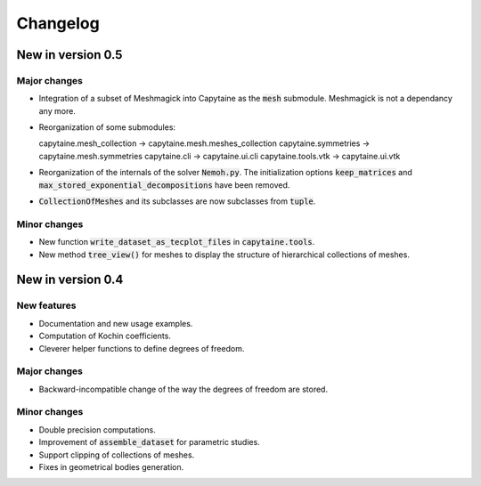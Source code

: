 =========
Changelog
=========

------------------
New in version 0.5
------------------

Major changes
-------------

* Integration of a subset of Meshmagick into Capytaine as the :code:`mesh` submodule.
  Meshmagick is not a dependancy any more.
* Reorganization of some submodules::

  capytaine.mesh_collection -> capytaine.mesh.meshes_collection
  capytaine.symmetries -> capytaine.mesh.symmetries
  capytaine.cli -> capytaine.ui.cli
  capytaine.tools.vtk -> capytaine.ui.vtk

* Reorganization of the internals of the solver :code:`Nemoh.py`. The initialization options :code:`keep_matrices` and :code:`max_stored_exponential_decompositions` have been removed.
* :code:`CollectionOfMeshes` and its subclasses are now subclasses from :code:`tuple`.

Minor changes
-------------

* New function :code:`write_dataset_as_tecplot_files` in :code:`capytaine.tools`.
* New method :code:`tree_view()` for meshes to display the structure of hierarchical collections of meshes.

------------------
New in version 0.4
------------------

New features
------------

* Documentation and new usage examples.
* Computation of Kochin coefficients.
* Cleverer helper functions to define degrees of freedom.

Major changes
-------------

* Backward-incompatible change of the way the degrees of freedom are stored.

Minor changes
-------------

* Double precision computations.
* Improvement of :code:`assemble_dataset` for parametric studies.
* Support clipping of collections of meshes.
* Fixes in geometrical bodies generation.

